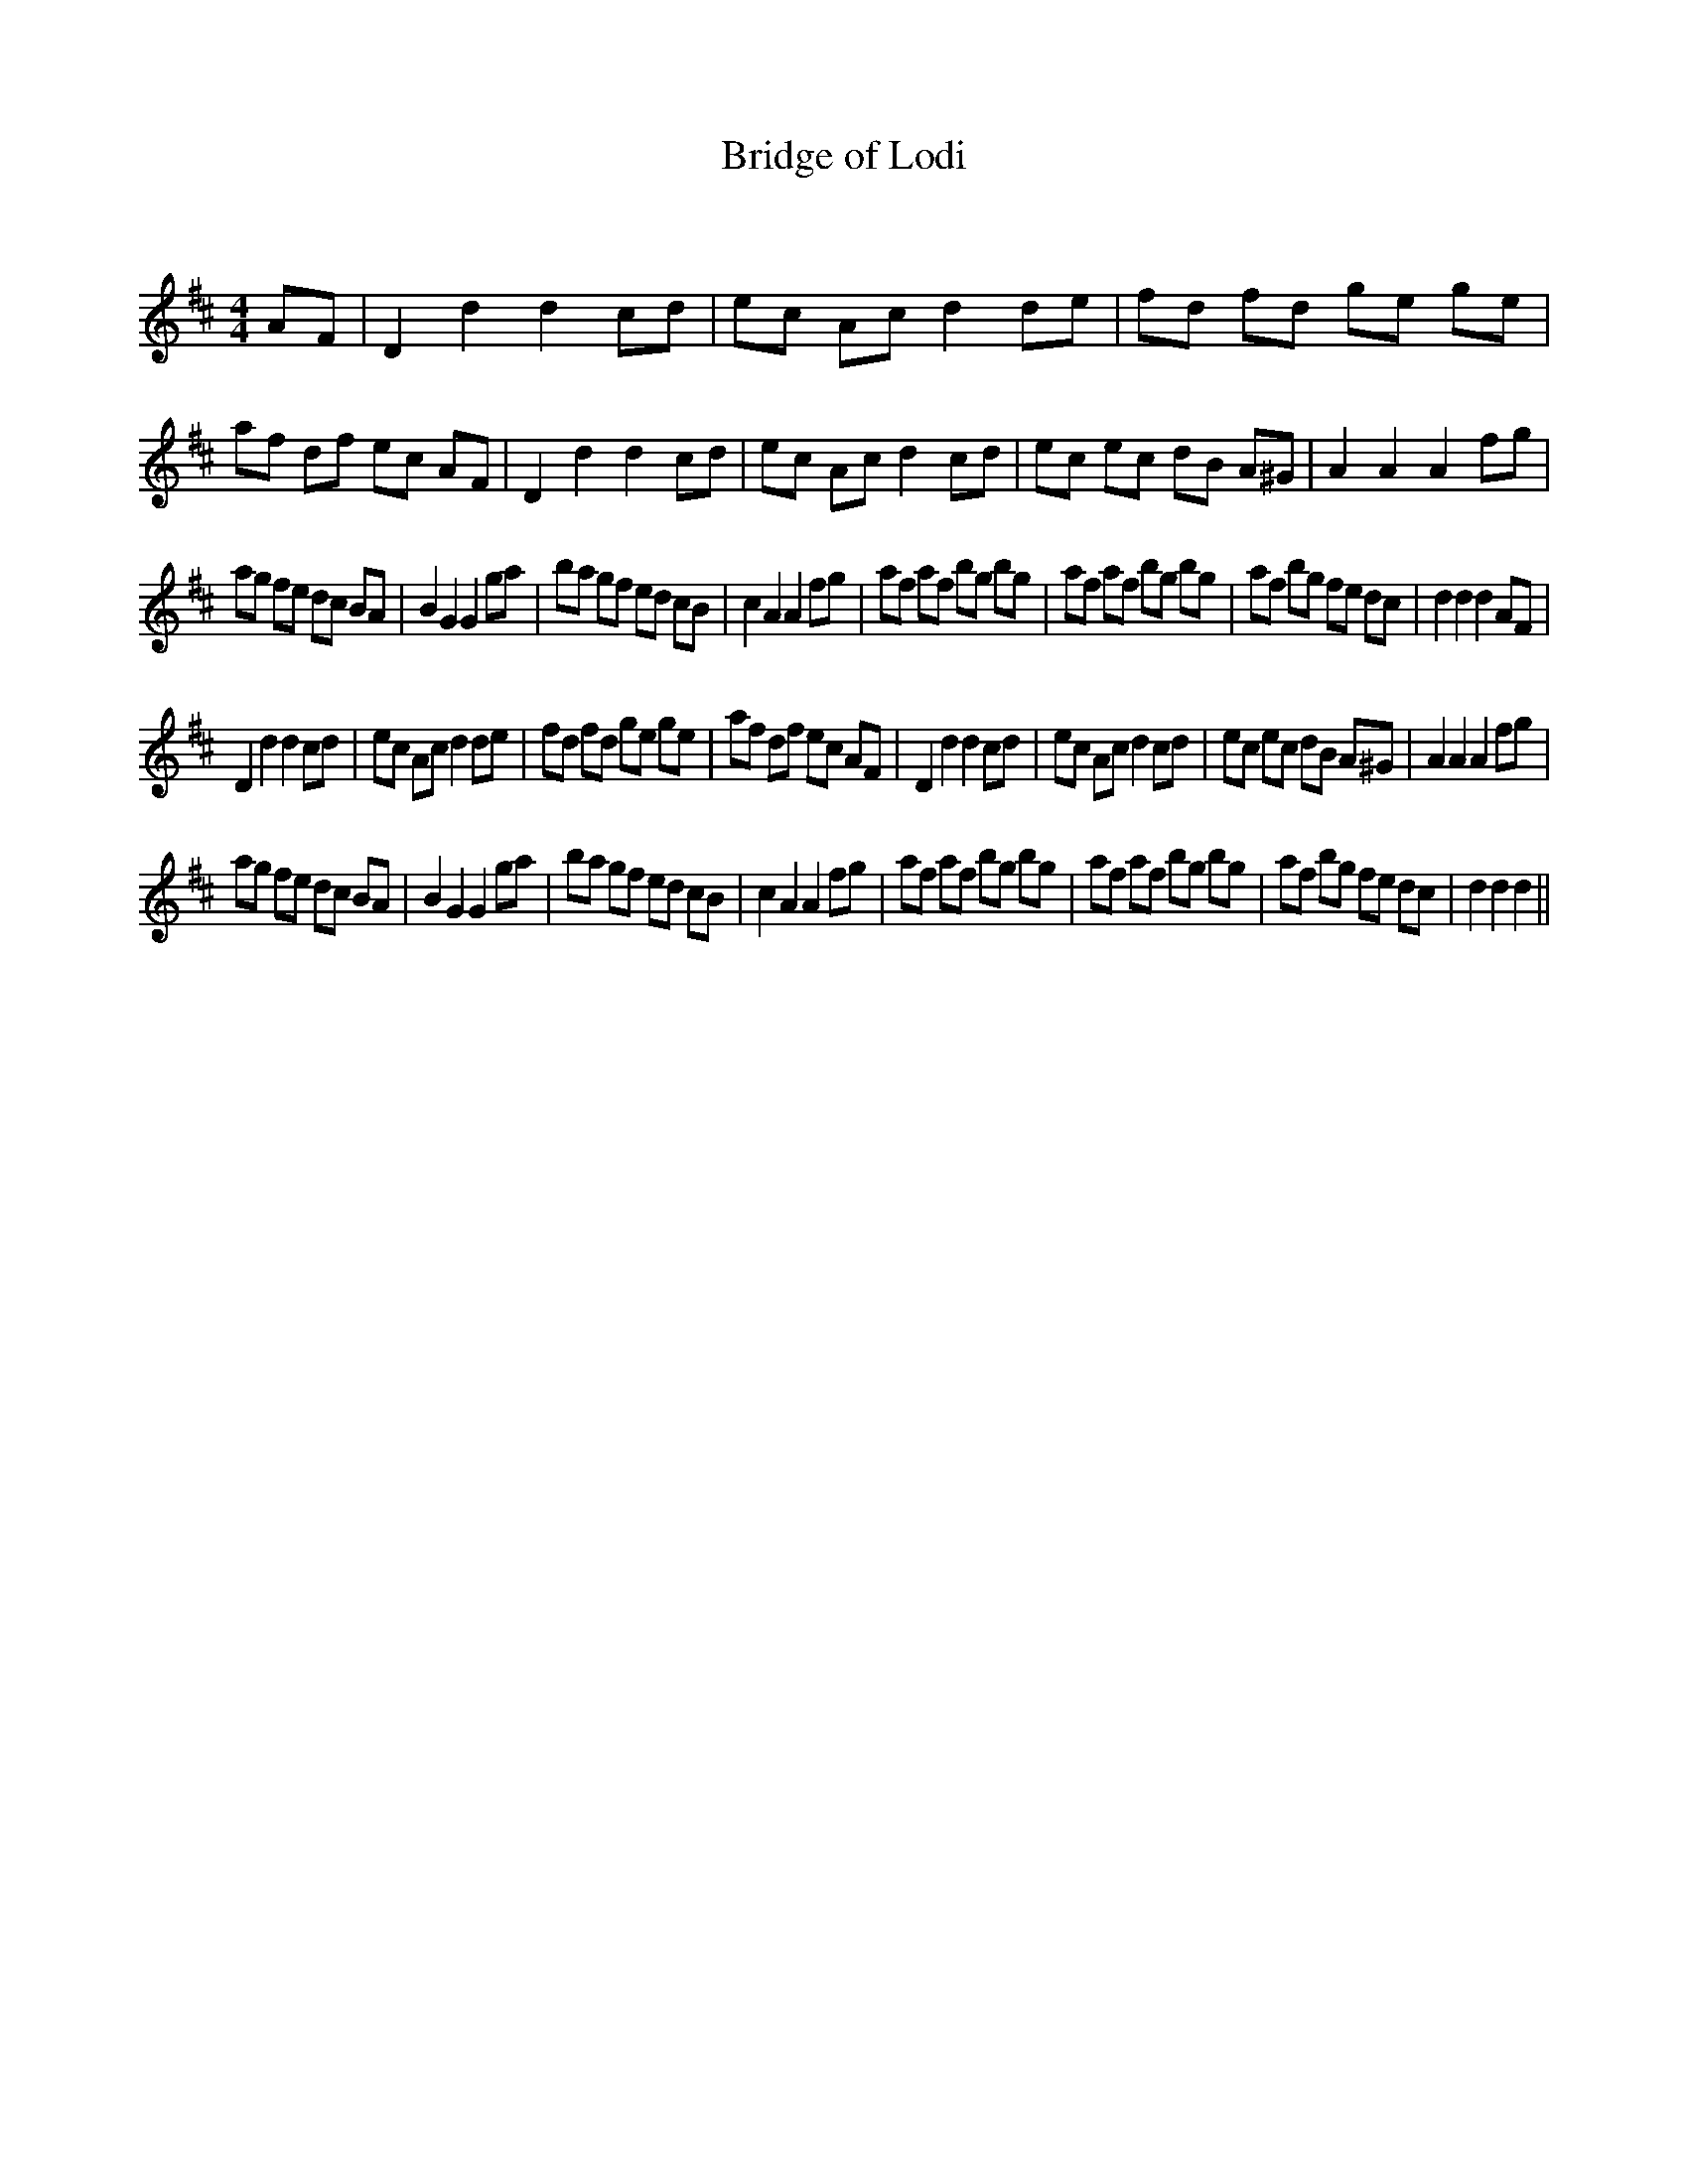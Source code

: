 X:1
T: Bridge of Lodi
C:
R:Reel
Q: 232
K:D
M:4/4
L:1/8
AF|D2d2 d2cd|ec Ac d2de|fd fd ge ge|af df ec AF|D2d2 d2cd|ec Ac d2cd|ec ec dB A^G|A2A2 A2fg|
ag fe dc BA|B2G2 G2ga|ba gf ed cB|c2A2 A2fg|af af bg bg|af af bg bg|af bg fe dc|d2d2 d2AF|
D2d2 d2cd|ec Ac d2de|fd fd ge ge|af df ec AF|D2d2 d2cd|ec Ac d2cd|ec ec dB A^G|A2A2 A2fg|
ag fe dc BA|B2G2 G2ga|ba gf ed cB|c2A2 A2fg|af af bg bg|af af bg bg|af bg fe dc|d2d2 d2||
